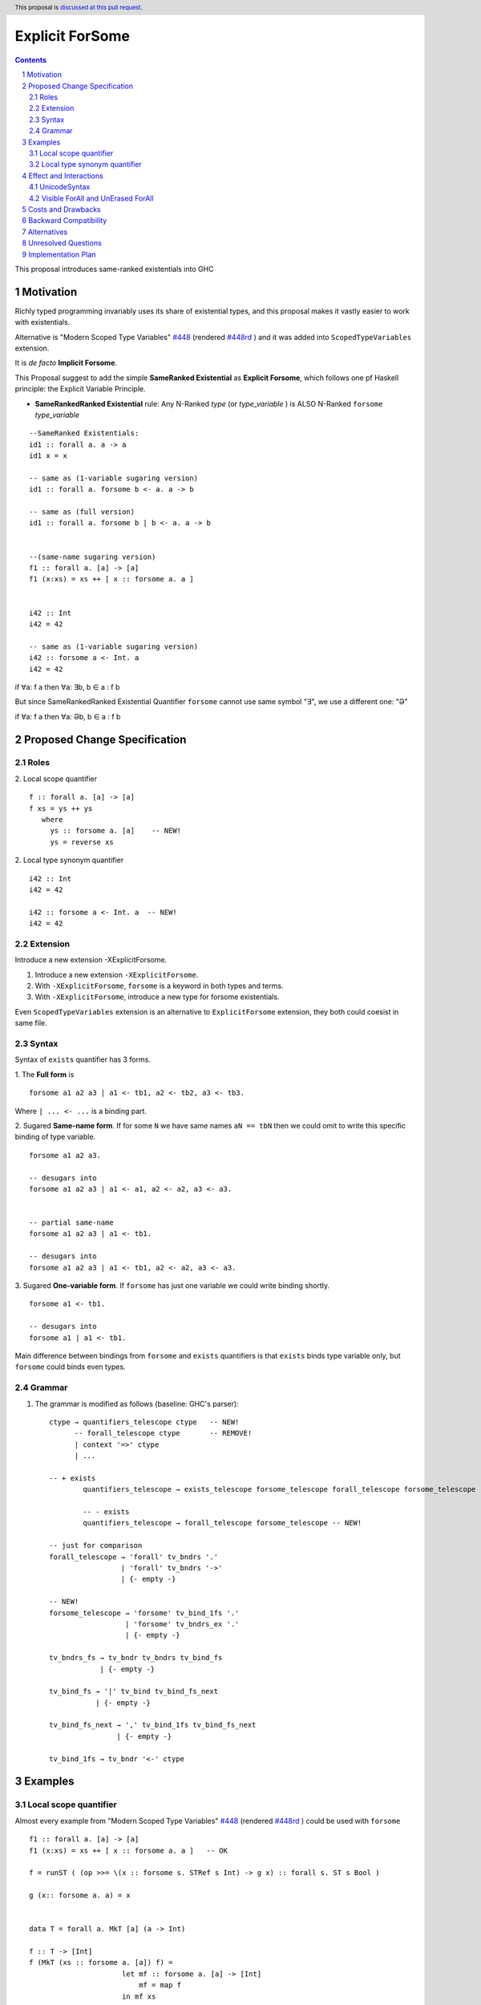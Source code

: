 Explicit ForSome
==========================

.. author:: Viktor WW
.. date-accepted::
.. ticket-url:: 
.. implemented::
.. highlight:: haskell
.. header:: This proposal is `discussed at this pull request <https://github.com/ghc-proposals/ghc-proposals/pull/643>`_.
.. sectnum::
.. contents::

This proposal introduces same-ranked existentials into GHC


.. _`#448`: https://github.com/ghc-proposals/ghc-proposals/blob/master/proposals/0448-type-variable-scoping.rst
.. _`#448rd`: https://ghc-proposals.readthedocs.io/en/latest/proposals/0448-type-variable-scoping.html



Motivation
----------

Richly typed programming invariably uses its share of existential types, and this proposal makes it vastly easier to work with existentials.

Alternative is "Modern Scoped Type Variables" `#448`_ (rendered `#448rd`_ ) and it was added into ``ScopedTypeVariables`` extension.

It is *de facto* **Implicit Forsome**.

This Proposal suggest to add the simple **SameRanked Existential** as **Explicit Forsome**, which follows one pf Haskell principle: the Explicit Variable Principle.

- **SameRankedRanked Existential** rule: Any N-Ranked *type* (or *type_variable* ) is ALSO N-Ranked ``forsome`` *type_variable* 
::

  --SameRanked Existentials:
  id1 :: forall a. a -> a
  id1 x = x

  -- same as (1-variable sugaring version)
  id1 :: forall a. forsome b <- a. a -> b

  -- same as (full version)
  id1 :: forall a. forsome b | b <- a. a -> b
  
  
  --(same-name sugaring version)
  f1 :: forall a. [a] -> [a]
  f1 (x:xs) = xs ++ [ x :: forsome a. a ]


  i42 :: Int
  i42 = 42

  -- same as (1-variable sugaring version)
  i42 :: forsome a <- Int. a
  i42 = 42


if ∀a: f a then ∀a: ∃b, b ∈ a : f b

But since SameRankedRanked Existential Quantifier ``forsome`` cannot use same symbol "∃", we use a different one: "Ə"

if ∀a: f a then ∀a: Əb, b ∈ a : f b


Proposed Change Specification
-----------------------------

Roles
~~~~~

2. Local scope quantifier 
::

  f :: forall a. [a] -> [a]
  f xs = ys ++ ys
     where
       ys :: forsome a. [a]    -- NEW!
       ys = reverse xs

2. Local type synonym quantifier 
::

  i42 :: Int
  i42 = 42

  i42 :: forsome a <- Int. a  -- NEW!
  i42 = 42


Extension
~~~~~~~~~

Introduce a new extension -XExplicitForsome.

1. Introduce a new extension ``-XExplicitForsome``.

#. With ``-XExplicitForsome``, ``forsome`` is a keyword in both types and terms.

#. With ``-XExplicitForsome``, introduce a new type for forsome existentials.

Even ``ScopedTypeVariables`` extension is an alternative to ``ExplicitForsome`` extension, they both could coesist in same file.

Syntax
~~~~~~

Syntax of ``exists`` quantifier has 3 forms.

1. The **Full form** is 
::

  forsome a1 a2 a3 | a1 <- tb1, a2 <- tb2, a3 <- tb3.

Where ``| ... <- ...`` is a binding part.

2. Sugared **Same-name form**. If for some ``N`` we have same names ``aN == tbN`` then we could omit to write this specific binding of type variable. 
::

  forsome a1 a2 a3. 

  -- desugars into
  forsome a1 a2 a3 | a1 <- a1, a2 <- a2, a3 <- a3.


  -- partial same-name
  forsome a1 a2 a3 | a1 <- tb1.

  -- desugars into
  forsome a1 a2 a3 | a1 <- tb1, a2 <- a2, a3 <- a3.

3. Sugared **One-variable form**. If ``forsome`` has just one variable we could write binding shortly. 
::

  forsome a1 <- tb1.

  -- desugars into
  forsome a1 | a1 <- tb1.


Main difference between bindings from ``forsome`` and ``exists`` quantifiers is that ``exists`` binds type variable only, but ``forsome`` could binds even types.

Grammar
~~~~~~~

1. The grammar is modified as follows (baseline: GHC's parser)::

        ctype → quantifiers_telescope ctype   -- NEW!
              -- forall_telescope ctype       -- REMOVE!
              | context '=>' ctype
              | ...

        -- + exists
		quantifiers_telescope → exists_telescope forsome_telescope forall_telescope forsome_telescope -- NEW!
		
		-- - exists
		quantifiers_telescope → forall_telescope forsome_telescope -- NEW!

        -- just for comparison
        forall_telescope → 'forall' tv_bndrs '.'
                         | 'forall' tv_bndrs '->'
                         | {- empty -}

        -- NEW!
        forsome_telescope → 'forsome' tv_bind_1fs '.'
                          | 'forsome' tv_bndrs_ex '.'
                          | {- empty -}

        tv_bndrs_fs → tv_bndr tv_bndrs tv_bind_fs
                    | {- empty -}

        tv_bind_fs → '|' tv_bind tv_bind_fs_next
                   | {- empty -}

        tv_bind_fs_next → ',' tv_bind_1fs tv_bind_fs_next
                        | {- empty -}
  
        tv_bind_1fs → tv_bndr '<-' ctype



Examples
--------

Local scope quantifier
~~~~~~~~~~~~~~~~~~~~~~

Almost every example from  "Modern Scoped Type Variables" `#448`_ (rendered `#448rd`_ ) could be used with ``forsome``
::

  f1 :: forall a. [a] -> [a]
  f1 (x:xs) = xs ++ [ x :: forsome a. a ]   -- OK

  f = runST ( (op >>= \(x :: forsome s. STRef s Int) -> g x) :: forall s. ST s Bool )

  g (x:: forsome a. a) = x


  data T = forall a. MkT [a] (a -> Int)

  f :: T -> [Int]
  f (MkT (xs :: forsome a. [a]) f) = 
                        let mf :: forsome a. [a] -> [Int]
                            mf = map f
                        in mf xs


  class C a where
    op :: [a] -> a

    op xs = let ys:: forsome a. [a]
                ys = reverse xs
            in
            head ys
		  
  instance C b => C [b] where
    op xs = reverse (head (xs :: forsome b. [[b]]))

Local type synonym quantifier
~~~~~~~~~~~~~~~~~~~~~~~~~~~~~

Sometimes is handy to replace some long type with ``forsome`` type variable  
::

  data IIRState = 
    forsome uf | uf <- {-# UNPACK #-} Float. 
    MkIIRState
    { x0 :: uf
    , x1 :: uf
    , x2 :: uf
    , y0 :: uf
    , y1 :: uf
    , y2 :: uf
    }
    deriving (Show)	


Effect and Interactions
-----------------------

UnicodeSyntax
~~~~~~~~~~~~~

``Ə`` (Latin Capital Letter Schwa, U+018F) is added to ``UnicodeSyntax`` as synonym for ``forsome`` keyword.

Why Ə (Latin Capital Letter Schwa, U+018F)? Historically Schwa Letter is rarely used. Small letter "ə" is used as the schwa sound in International Phonetic Alphabet (IPA).

1. Reason of using: In nowadays Symbol Ə has rare and limited use, so it is free to use here

2. Reason of representation: Symbol Ə a bit similar to ∃ Symbol which reflects meaning of existential

3. Reason of supporting: Ə(U+018F) was added in 1.1 (June 1993) Unicode Version, same version were were added ∀(For All, U+2200) and ∃(There Exists, U+2203)

5. Reason of clearness: Symbol Ə is clear and easy distinguishable from numbers and Latin letters (and from many non-Latin too)


Visible ForAll and UnErased ForAll
~~~~~~~~~~~~~~

1. There is no limitations for forsome quantifier for catch retained type variables or visible type variables.

2. Even there no requirement to forbid to use retained forsome quantifier (aka ``for_one a.`` ) it makes no sense to have it.

3. Even there no requirement to forbid to use visible forsome quantifier (in arrow forsome ``forsome a ->`` ) it makes no sense to have it.


Costs and Drawbacks
-------------------

We expect the implementation and maintenance costs of ``DownRankedExistential`` is minor and has minimum difficulty.


Backward Compatibility
----------------------

This proposal is fully backward compatible.


Alternatives
------------

Main alternative is "Modern Scoped Type Variables" `#448`_ (``ScopedTypeVariables`` extension)


Unresolved Questions
--------------------

None at this time.


Implementation Plan
-------------------

It is unclear.

